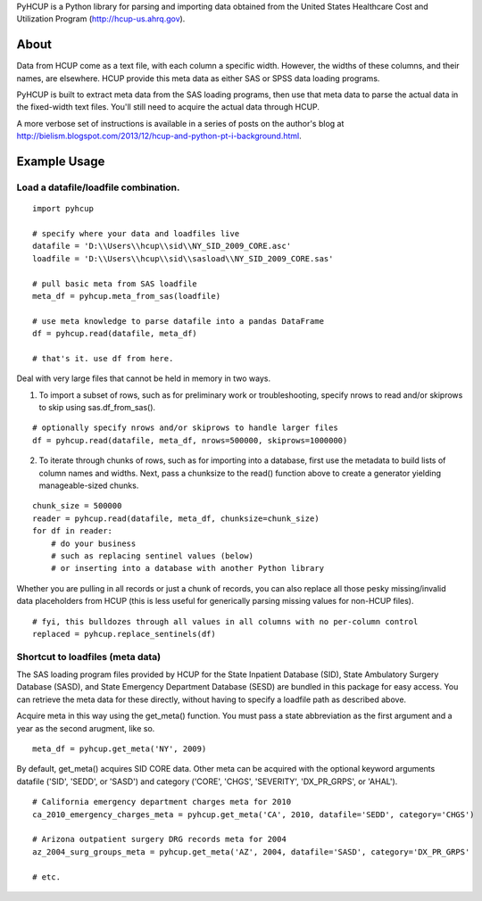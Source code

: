PyHCUP is a Python library for parsing and importing data obtained from the United States Healthcare Cost and Utilization Program (http://hcup-us.ahrq.gov).

About
================================================

Data from HCUP come as a text file, with each column a specific width. However, the widths of these columns, and their names, are elsewhere. HCUP provide this meta data as either SAS or SPSS data loading programs.

PyHCUP is built to extract meta data from the SAS loading programs, then use that meta data to parse the actual data in the fixed-width text files. You'll still need to acquire the actual data through HCUP.

A more verbose set of instructions is available in a series of posts on the author's blog at http://bielism.blogspot.com/2013/12/hcup-and-python-pt-i-background.html.

Example Usage
================================================

Load a datafile/loadfile combination.
------------------------------------------------

::

    import pyhcup
 
    # specify where your data and loadfiles live
    datafile = 'D:\\Users\\hcup\\sid\\NY_SID_2009_CORE.asc'
    loadfile = 'D:\\Users\\hcup\\sid\\sasload\\NY_SID_2009_CORE.sas'
 
    # pull basic meta from SAS loadfile
    meta_df = pyhcup.meta_from_sas(loadfile)
    
    # use meta knowledge to parse datafile into a pandas DataFrame
    df = pyhcup.read(datafile, meta_df)
    
    # that's it. use df from here.

Deal with very large files that cannot be held in memory in two ways.

1) To import a subset of rows, such as for preliminary work or troubleshooting, specify nrows to read and/or skiprows to skip using sas.df_from_sas().

::

    # optionally specify nrows and/or skiprows to handle larger files
    df = pyhcup.read(datafile, meta_df, nrows=500000, skiprows=1000000)

2) To iterate through chunks of rows, such as for importing into a database, first use the metadata to build lists of column names and widths. Next, pass a chunksize to the read() function above to create a generator yielding manageable-sized chunks.

::

    chunk_size = 500000
    reader = pyhcup.read(datafile, meta_df, chunksize=chunk_size)
    for df in reader:
        # do your business
        # such as replacing sentinel values (below)
        # or inserting into a database with another Python library

Whether you are pulling in all records or just a chunk of records, you can also replace all those pesky missing/invalid data placeholders from HCUP (this is less useful for generically parsing missing values for non-HCUP files).

::

    # fyi, this bulldozes through all values in all columns with no per-column control
    replaced = pyhcup.replace_sentinels(df)


Shortcut to loadfiles (meta data)
------------------------------------------------

The SAS loading program files provided by HCUP for the State Inpatient Database (SID), State Ambulatory Surgery Database (SASD), and State Emergency Department Database (SESD) are bundled in this package for easy access. You can retrieve the meta data for these directly, without having to specify a loadfile path as described above.

Acquire meta in this way using the get_meta() function. You must pass a state abbreviation as the first argument and a year as the second arugment, like so.

::

    meta_df = pyhcup.get_meta('NY', 2009)

By default, get_meta() acquires SID CORE data. Other meta can be acquired with the optional keyword arguments datafile ('SID', 'SEDD', or 'SASD') and category ('CORE', 'CHGS', 'SEVERITY', 'DX_PR_GRPS', or 'AHAL').

::

    # California emergency department charges meta for 2010
    ca_2010_emergency_charges_meta = pyhcup.get_meta('CA', 2010, datafile='SEDD', category='CHGS')
    
    # Arizona outpatient surgery DRG records meta for 2004
    az_2004_surg_groups_meta = pyhcup.get_meta('AZ', 2004, datafile='SASD', category='DX_PR_GRPS'
    
    # etc.